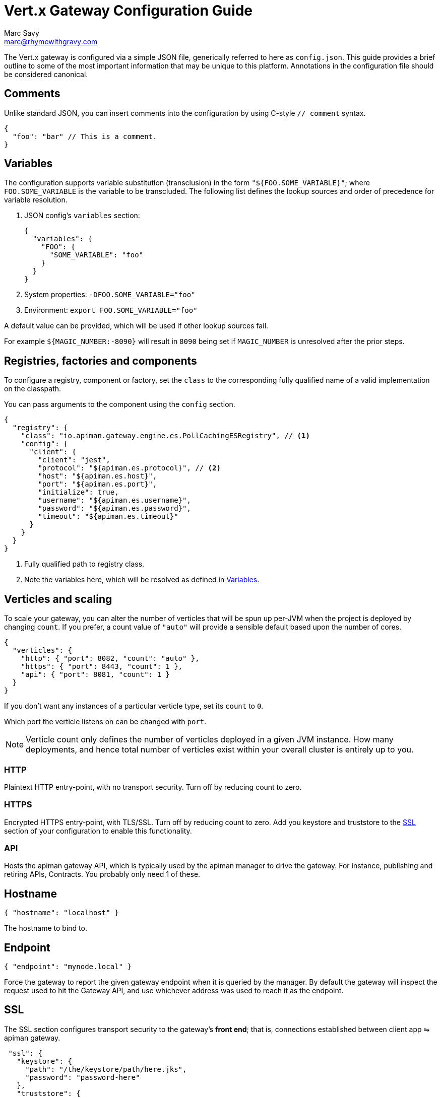 = Vert.x Gateway Configuration Guide
Marc Savy <marc@rhymewithgravy.com>

The Vert.x gateway is configured via a simple JSON file, generically referred to here as `config.json`.
This guide provides a brief outline to some of the most important information that may be unique to this platform.
Annotations in the configuration file should be considered canonical.

== Comments

Unlike standard JSON, you can insert comments into the configuration by using C-style `// comment` syntax.

[source,json5]
----
{
  "foo": "bar" // This is a comment.
}
----

== Variables

The configuration supports variable substitution (transclusion) in the form `"${FOO.SOME_VARIABLE}"`; where `FOO.SOME_VARIABLE` is the variable to be transcluded.
The following list defines the lookup sources and order of precedence for variable resolution.

1. JSON config's `variables` section:
+
[source,json5]
----
{
  "variables": {
    "FOO": {
      "SOME_VARIABLE": "foo"
    }
  }
}
----
2. System properties: `-DFOO.SOME_VARIABLE="foo"`
3. Environment: `export FOO.SOME_VARIABLE="foo"`

A default value can be provided, which will be used if other lookup sources fail.

For example `${MAGIC_NUMBER:-8090}` will result in `8090` being set if `MAGIC_NUMBER` is unresolved after the prior steps.

== Registries, factories and components

To configure a registry, component or factory, set the `class` to the corresponding fully qualified name of a valid implementation on the classpath.

You can pass arguments to the component using the `config` section.

[source,json5]
----
{
  "registry": {
    "class": "io.apiman.gateway.engine.es.PollCachingESRegistry", // <1>
    "config": {
      "client": {
        "client": "jest",
        "protocol": "${apiman.es.protocol}", // <2>
        "host": "${apiman.es.host}",
        "port": "${apiman.es.port}",
        "initialize": true,
        "username": "${apiman.es.username}",
        "password": "${apiman.es.password}",
        "timeout": "${apiman.es.timeout}"
      }
    }
  }
}
----
<1> Fully qualified path to registry class.
<2> Note the variables here, which will be resolved as defined in <<Variables>>.

== Verticles and scaling

To scale your gateway, you can alter the number of verticles that will be spun up per-JVM when the project is deployed by changing `count`.
If you prefer, a count value of `"auto"` will provide a sensible default based upon the number of cores.

[source,json5]
----
{
  "verticles": {
    "http": { "port": 8082, "count": "auto" },
    "https": { "port": 8443, "count": 1 },
    "api": { "port": 8081, "count": 1 }
  }
}
----

If you don't want any instances of a particular verticle type, set its `count` to `0`.

Which port the verticle listens on can be changed with `port`.

NOTE: Verticle count only defines the number of verticles deployed in a given JVM instance.
How many deployments, and hence total number of verticles exist within your overall cluster is entirely up to you.

=== HTTP

Plaintext HTTP entry-point, with no transport security. Turn off by reducing count to zero.

=== HTTPS

Encrypted HTTPS entry-point, with TLS/SSL. Turn off by reducing count to zero. Add you keystore and truststore to the <<SSL>> section of your configuration to enable this functionality.

//NOTE: Refer to the link:../[security].

=== API

Hosts the apiman gateway API, which is typically used by the apiman manager to drive the gateway.
For instance, publishing and retiring APIs, Contracts.
You probably only need 1 of these.

== Hostname

[source,json5]
----
{ "hostname": "localhost" }
----
The hostname to bind to.

== Endpoint

[source,json5]
----
{ "endpoint": "mynode.local" }
----

Force the gateway to report the given gateway endpoint when it is queried by the manager.
By default the gateway will inspect the request used to hit the Gateway API, and use whichever address was used to reach it as the endpoint.

== SSL

The SSL section configures transport security to the gateway's *front end*; that is, connections established between client app ⇋ apiman gateway.

[source,json5]
----
 "ssl": {
   "keystore": {
     "path": "/the/keystore/path/here.jks",
     "password": "password-here"
   },
   "truststore": {
     "path": "/the/truststore/path/here.jks",
     "password": "password-here"
   },
   // Allowed TLS/SSL protocols for Client <-> Gateway (Server)
   "allowedProtocols": "TLSv1.1, TLSv1.2"
 }
----

The precise keystore and truststore setups to use will vary considerably depending upon your organisation and security requirements; hence, they are out of the scope of this guide.

NOTE: Refer to the https://docs.oracle.com/javase/8/docs/technotes/tools/unix/keytool.html[Java keytool reference] for more information on creating keystores and truststores.

=== Allowed TLS Protocols

If you want to use a specific TLS version for the connection between client app ⇋ apiman gateway you can add the TLS version in a comma separated list with the setting `allowedProtocols`.

== Prefer Secure

[source,json5]
----
{ "preferSecure": true }
----

When reporting gateway endpoints (as above), set whether to prefer reporting the secure (HTTPS) URI rather than an insecure one (HTTP).
This is likely the preferred option for production deployments where transport security <<SSL,has been configured>>.
